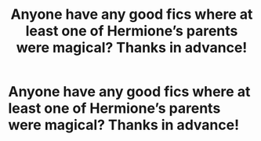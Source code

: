 #+TITLE: Anyone have any good fics where at least one of Hermione’s parents were magical? Thanks in advance!

* Anyone have any good fics where at least one of Hermione’s parents were magical? Thanks in advance!
:PROPERTIES:
:Author: The-First-Guest
:Score: 1
:DateUnix: 1613836507.0
:DateShort: 2021-Feb-20
:FlairText: Request
:END:
